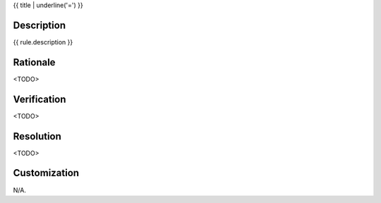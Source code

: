.. index:: single: {{ title }}

{{ title | underline('=') }}

.. rule::
   :filename: {{ file }}
   :class: {{ class }}
   :id: {{ rule.id }}
   :reference: n/a
   :kind: specific
   :tags: {{ category }}

   {{ rule.label }}

Description
-----------

.. start_description

{{ rule.description }}

.. end_description

Rationale
---------
<TODO>

Verification
------------
<TODO>

Resolution
----------
<TODO>

Customization
-------------
N/A.

